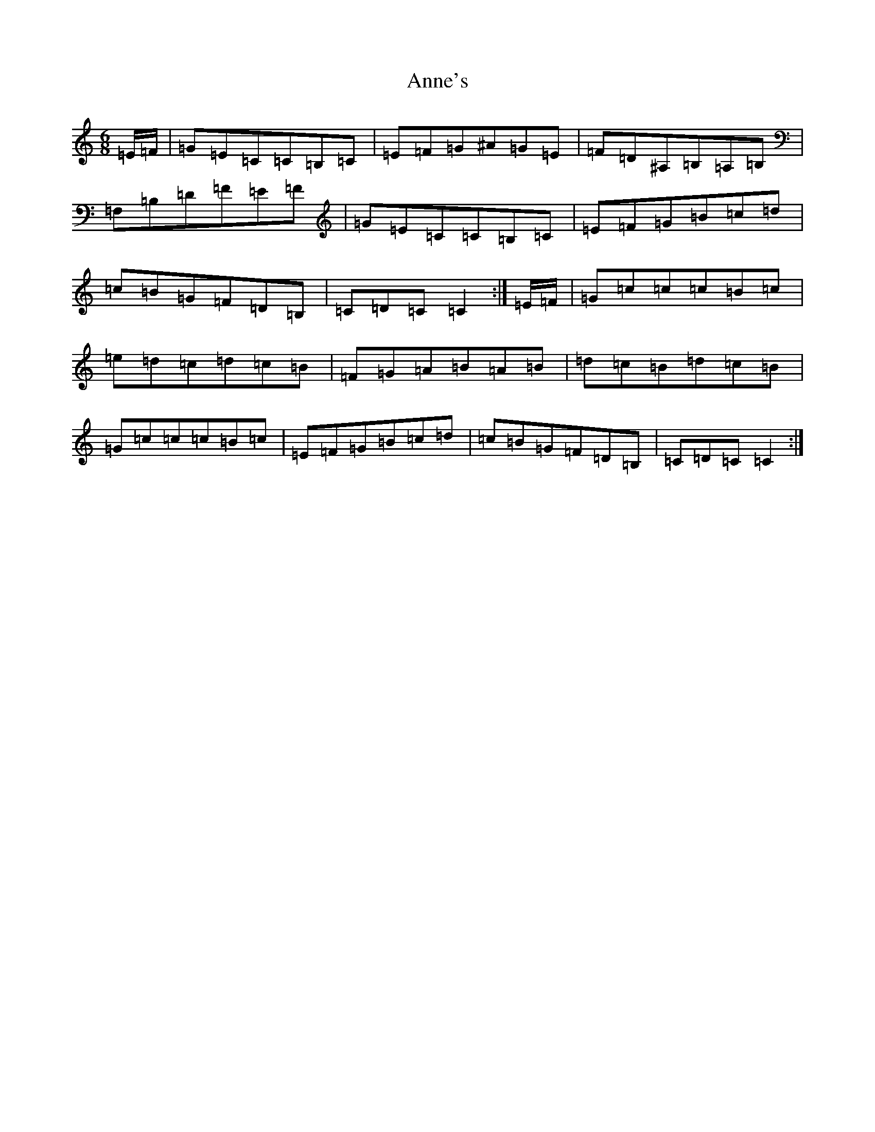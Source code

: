 X: 21451
T: Anne's
S: https://thesession.org/tunes/17254#setting33055
Z: G Major
R: polka
M:6/8
L:1/8
K: C Major
=E/2=F/2|=G=E=C=C=B,=C|=E=F=G^A=G=E|=F=D^A,=B,=A,=B,|=F,=B,=D=F=E=F|=G=E=C=C=B,=C|=E=F=G=B=c=d|=c=B=G=F=D=B,|=C=D=C=C2:|=E/2=F/2|=G=c=c=c=B=c|=e=d=c=d=c=B|=F=G=A=B=A=B|=d=c=B=d=c=B|=G=c=c=c=B=c|=E=F=G=B=c=d|=c=B=G=F=D=B,|=C=D=C=C2:|